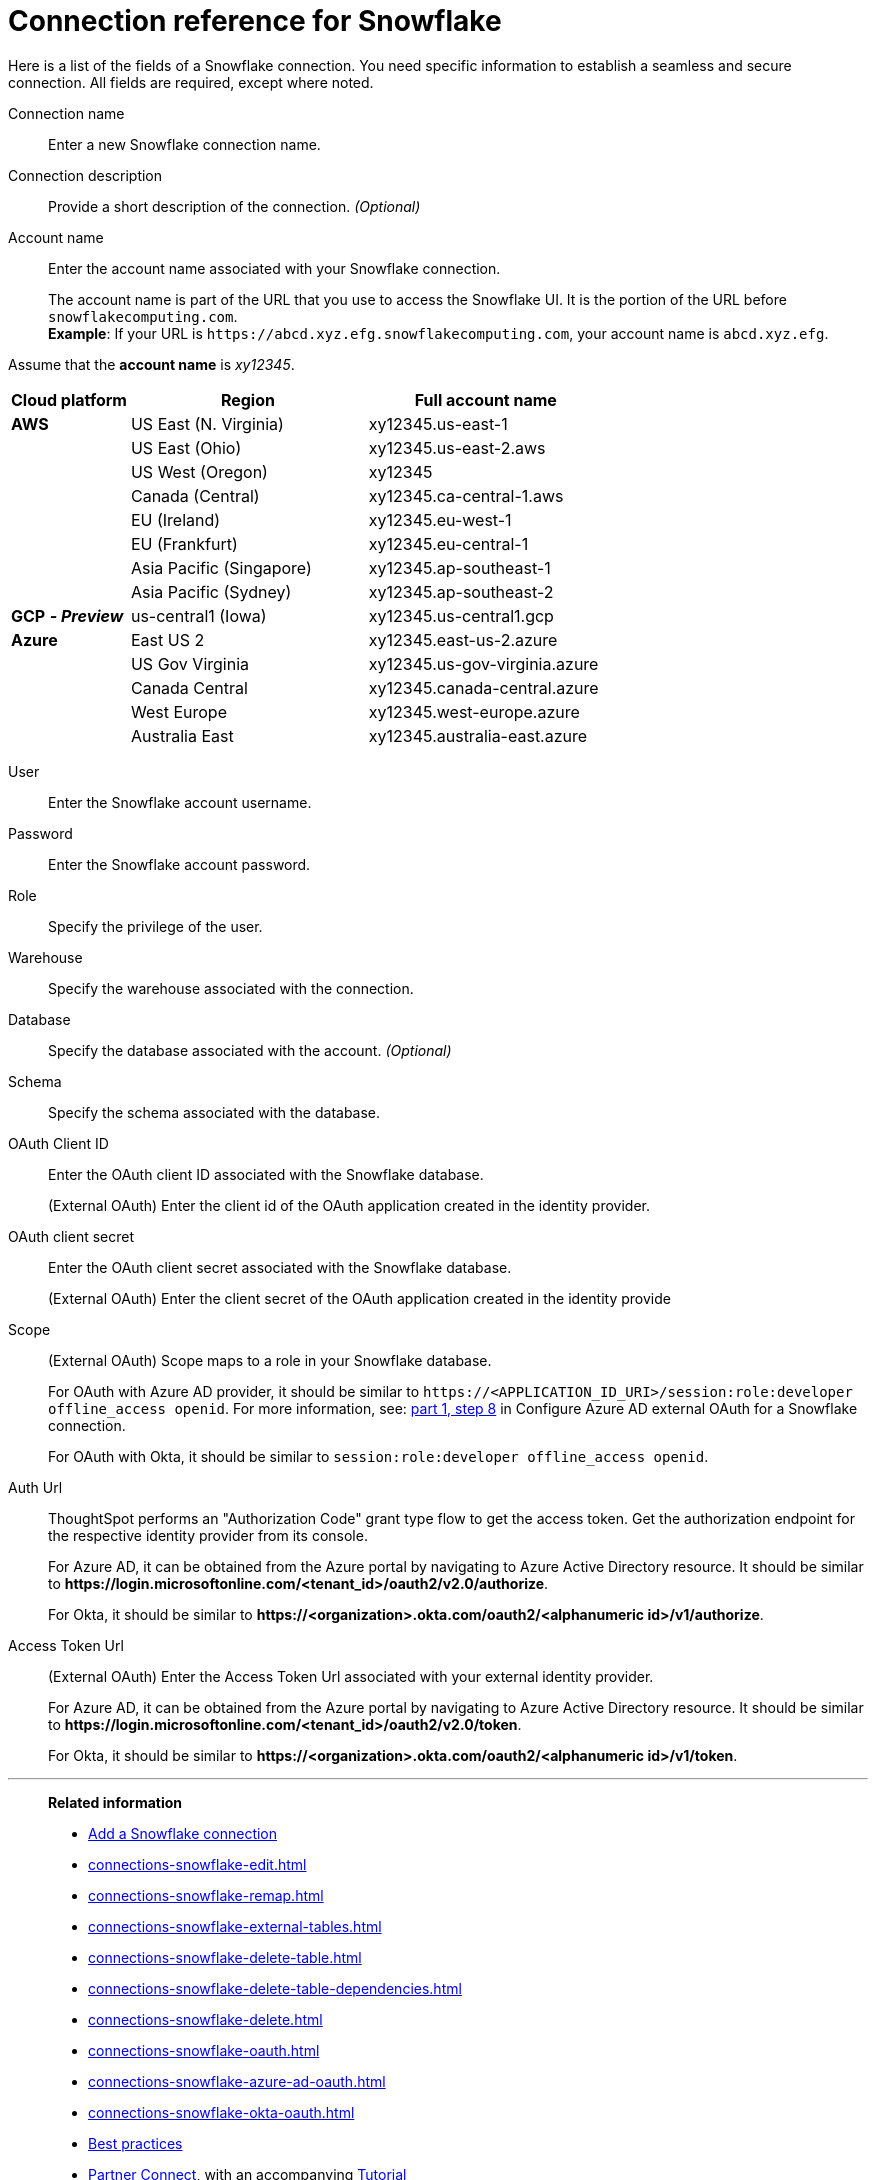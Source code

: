 = Connection reference for {connection}
:last_updated: 12/10/2020
:linkattrs:
:experimental:
:description: Learn about the fields used to create a Snowflake connection.
:page-aliases: /admin/ts-cloud/ts-cloud-embrace-snowflake-connection-reference.adoc, /data-integrate/embrace/embrace-snowflake-reference.adoc
:connection: Snowflake

Here is a list of the fields of a {connection} connection.
You need specific information to establish a seamless and secure connection.
All fields are required, except where noted.
[#connection-name]
Connection name::  Enter a new {connection} connection name.
[#connection-description]
Connection description::
Provide a short description of the connection.
_(Optional)_
[#account-name]
Account name::
Enter the account name associated with your Snowflake connection.
+
The account name is part of the URL that you use to access the {connection} UI.
It is the portion of the URL before `snowflakecomputing.com`. +
*Example*: If your URL is `+https://abcd.xyz.efg.snowflakecomputing.com+`, your account name is `abcd.xyz.efg`.

Assume that the *account name* is _xy12345_.

[width="100%",cols="20%,40%,40%" options="header"]
|====================
|
Cloud platform  | Region | Full account name
| *AWS* | US East (N. Virginia) | xy12345.us-east-1
|  | US East (Ohio) | xy12345.us-east-2.aws
|  | US West (Oregon) | xy12345
|  | Canada (Central) | xy12345.ca-central-1.aws
|  | EU (Ireland) | xy12345.eu-west-1
|  | EU (Frankfurt) | xy12345.eu-central-1
|  | Asia Pacific (Singapore) | xy12345.ap-southeast-1
|  | Asia Pacific (Sydney) | xy12345.ap-southeast-2
| *GCP* *_- Preview_* | us-central1 (Iowa) | xy12345.us-central1.gcp
| *Azure* | East US 2 | xy12345.east-us-2.azure
|  | US Gov Virginia | xy12345.us-gov-virginia.azure
|  | Canada Central | xy12345.canada-central.azure
|  | West Europe | xy12345.west-europe.azure
|  | Australia East | 	xy12345.australia-east.azure
|====================

[#user]
User::  Enter the {connection} account username.
[#password]
Password::  Enter the {connection} account password.
[#role]
Role::  Specify the privilege of the user.
[#warehouse]
Warehouse::  Specify the warehouse associated with the connection.
[#database]
Database::
Specify the database associated with the account.
_(Optional)_
[#schema]
Schema::  Specify the schema associated with the database.
[#oauth]
OAuth Client ID:: Enter the OAuth client ID associated with the {connection} database.
+
(External OAuth) Enter the client id of the OAuth application created in the identity provider.
[#oauth-client-secret]
OAuth client secret:: Enter the OAuth client secret associated with the {connection} database.
+
(External OAuth) Enter the client secret of the OAuth application created in the identity provide
[#oauth-scope]
Scope:: (External OAuth) Scope maps to a role in your Snowflake database.
+
For OAuth with Azure AD provider, it should be similar to `\https://<APPLICATION_ID_URI>/session:role:developer offline_access openid`.
For more information, see: xref:connections-snowflake-azure-ad-oauth.adoc#step-8[part 1, step 8] in Configure Azure AD external OAuth for a {connection} connection.
+
For OAuth with Okta, it should be similar to `session:role:developer offline_access openid`.
[#oauth-url]
Auth Url:: ThoughtSpot performs an "Authorization Code" grant type flow to get the access token. Get the authorization endpoint for the respective identity provider from its console.
+
For Azure AD, it can be obtained from the Azure portal by navigating to Azure Active Directory resource. It should be similar to *\https://login.microsoftonline.com/<tenant_id>/oauth2/v2.0/authorize*.
+
For Okta, it should be similar to *\https://<organization>.okta.com/oauth2/<alphanumeric id>/v1/authorize*.
[#oauth-token-url]
Access Token Url:: (External OAuth) Enter the Access Token Url associated with your external identity provider.
+
For Azure AD, it can be obtained from the Azure portal by navigating to Azure Active Directory resource. It should be similar to *\https://login.microsoftonline.com/<tenant_id>/oauth2/v2.0/token*.
+
For Okta, it should be similar to *\https://<organization>.okta.com/oauth2/<alphanumeric id>/v1/token*.

'''
> **Related information**
>
> * xref:connections-snowflake-add.adoc[Add a Snowflake connection]
> * xref:connections-snowflake-edit.adoc[]
> * xref:connections-snowflake-remap.adoc[]
> * xref:connections-snowflake-external-tables.adoc[]
> * xref:connections-snowflake-delete-table.adoc[]
> * xref:connections-snowflake-delete-table-dependencies.adoc[]
> * xref:connections-snowflake-delete.adoc[]
> * xref:connections-snowflake-oauth.adoc[]
> * xref:connections-snowflake-azure-ad-oauth.adoc[]
> * xref:connections-snowflake-okta-oauth.adoc[]
> * xref:connections-snowflake-best.adoc[Best practices]
> * xref:connections-snowflake-partner.adoc[Partner Connect], with an accompanying xref:connections-snowflake-tutorial.adoc[Tutorial]